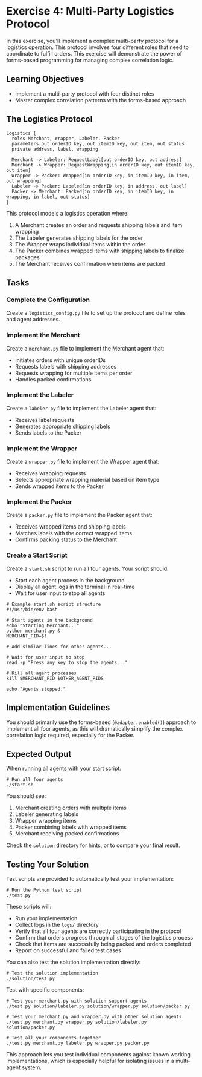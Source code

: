 * Exercise 4: Multi-Party Logistics Protocol
In this exercise, you'll implement a complex multi-party protocol for a logistics operation.
This protocol involves four different roles that need to coordinate to fulfill orders.
This exercise will demonstrate the power of forms-based programming for managing complex correlation logic.

** Learning Objectives
- Implement a multi-party protocol with four distinct roles
- Master complex correlation patterns with the forms-based approach

** The Logistics Protocol
#+begin_example
Logistics {
  roles Merchant, Wrapper, Labeler, Packer
  parameters out orderID key, out itemID key, out item, out status
  private address, label, wrapping

  Merchant -> Labeler: RequestLabel[out orderID key, out address]
  Merchant -> Wrapper: RequestWrapping[in orderID key, out itemID key, out item]
  Wrapper -> Packer: Wrapped[in orderID key, in itemID key, in item, out wrapping]
  Labeler -> Packer: Labeled[in orderID key, in address, out label]
  Packer -> Merchant: Packed[in orderID key, in itemID key, in wrapping, in label, out status]
}
#+end_example

This protocol models a logistics operation where:
  1. A Merchant creates an order and requests shipping labels and item wrapping
  2. The Labeler generates shipping labels for the order
  3. The Wrapper wraps individual items within the order
  4. The Packer combines wrapped items with shipping labels to finalize packages
  5. The Merchant receives confirmation when items are packed

** Tasks
*** Complete the Configuration
Create a =logistics_config.py= file to set up the protocol and define roles and agent addresses.
*** Implement the Merchant
Create a =merchant.py= file to implement the Merchant agent that:
  - Initiates orders with unique orderIDs
  - Requests labels with shipping addresses
  - Requests wrapping for multiple items per order
  - Handles packed confirmations
*** Implement the Labeler
Create a =labeler.py= file to implement the Labeler agent that:
  - Receives label requests
  - Generates appropriate shipping labels
  - Sends labels to the Packer
*** Implement the Wrapper
Create a =wrapper.py= file to implement the Wrapper agent that:
  - Receives wrapping requests
  - Selects appropriate wrapping material based on item type
  - Sends wrapped items to the Packer
*** Implement the Packer
Create a =packer.py= file to implement the Packer agent that:
  - Receives wrapped items and shipping labels
  - Matches labels with the correct wrapped items
  - Confirms packing status to the Merchant
*** Create a Start Script
Create a =start.sh= script to run all four agents. Your script should:
- Start each agent process in the background
- Display all agent logs in the terminal in real-time
- Wait for user input to stop all agents

#+begin_example
# Example start.sh script structure
#!/usr/bin/env bash

# Start agents in the background
echo "Starting Merchant..."
python merchant.py &
MERCHANT_PID=$!

# Add similar lines for other agents...

# Wait for user input to stop
read -p "Press any key to stop the agents..."

# Kill all agent processes
kill $MERCHANT_PID $OTHER_AGENT_PIDS

echo "Agents stopped."
#+end_example

** Implementation Guidelines
You should primarily use the forms-based (=@adapter.enabled()=) approach to implement all four agents, as this will dramatically simplify the complex correlation logic required, especially for the Packer.

** Expected Output
When running all agents with your start script:

#+begin_example
# Run all four agents
./start.sh
#+end_example

You should see:
  1. Merchant creating orders with multiple items
  2. Labeler generating labels
  3. Wrapper wrapping items
  4. Packer combining labels with wrapped items
  5. Merchant receiving packed confirmations

Check the =solution= directory for hints, or to compare your final result.

** Testing Your Solution
Test scripts are provided to automatically test your implementation:

#+begin_example
# Run the Python test script
./test.py
#+end_example

These scripts will:
- Run your implementation
- Collect logs in the =logs/= directory
- Verify that all four agents are correctly participating in the protocol
- Confirm that orders progress through all stages of the logistics process
- Check that items are successfully being packed and orders completed
- Report on successful and failed test cases

You can also test the solution implementation directly:

#+begin_example
# Test the solution implementation
./solution/test.py
#+end_example

Test with specific components:

#+begin_example
# Test your merchant.py with solution support agents
./test.py solution/labeler.py solution/wrapper.py solution/packer.py

# Test your merchant.py and wrapper.py with other solution agents
./test.py merchant.py wrapper.py solution/labeler.py solution/packer.py

# Test all your components together
./test.py merchant.py labeler.py wrapper.py packer.py
#+end_example

This approach lets you test individual components against known working implementations, which is especially helpful for isolating issues in a multi-agent system.
